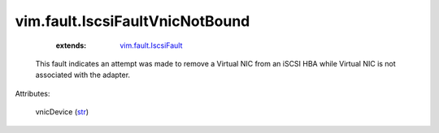 .. _str: https://docs.python.org/2/library/stdtypes.html

.. _vim.fault.IscsiFault: ../../vim/fault/IscsiFault.rst


vim.fault.IscsiFaultVnicNotBound
================================
    :extends:

        `vim.fault.IscsiFault`_

  This fault indicates an attempt was made to remove a Virtual NIC from an iSCSI HBA while Virtual NIC is not associated with the adapter.

Attributes:

    vnicDevice (`str`_)




